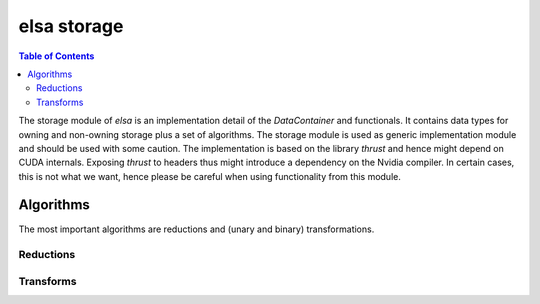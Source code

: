 ************
elsa storage
************

.. contents:: Table of Contents


The storage module of `elsa` is an implementation detail of the `DataContainer` and functionals.
It contains data types for owning and non-owning storage plus a set of algorithms. The storage
module is used as generic implementation module and should be used with some caution. The
implementation is based on the library `thrust` and hence might depend on CUDA internals. Exposing `thrust` to
headers thus might introduce a dependency on the Nvidia compiler. In certain cases, this is not what we
want, hence please be careful when using functionality from this module.

Algorithms
==========

The most important algorithms are reductions and (unary and binary) transformations.

Reductions
----------

.. doxygengroup:: reductions
   :project: elsa

Transforms
----------

.. doxygengroup:: transforms
   :project: elsa
